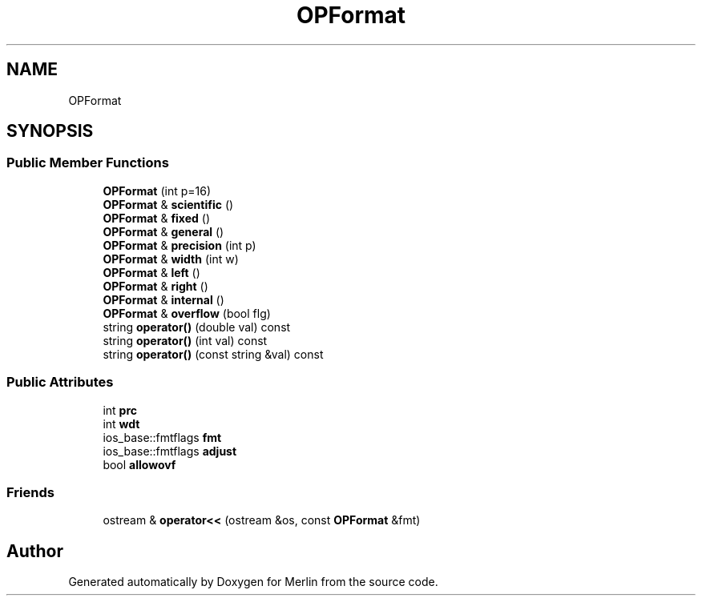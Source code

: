.TH "OPFormat" 3 "Fri Aug 4 2017" "Version 5.02" "Merlin" \" -*- nroff -*-
.ad l
.nh
.SH NAME
OPFormat
.SH SYNOPSIS
.br
.PP
.SS "Public Member Functions"

.in +1c
.ti -1c
.RI "\fBOPFormat\fP (int p=16)"
.br
.ti -1c
.RI "\fBOPFormat\fP & \fBscientific\fP ()"
.br
.ti -1c
.RI "\fBOPFormat\fP & \fBfixed\fP ()"
.br
.ti -1c
.RI "\fBOPFormat\fP & \fBgeneral\fP ()"
.br
.ti -1c
.RI "\fBOPFormat\fP & \fBprecision\fP (int p)"
.br
.ti -1c
.RI "\fBOPFormat\fP & \fBwidth\fP (int w)"
.br
.ti -1c
.RI "\fBOPFormat\fP & \fBleft\fP ()"
.br
.ti -1c
.RI "\fBOPFormat\fP & \fBright\fP ()"
.br
.ti -1c
.RI "\fBOPFormat\fP & \fBinternal\fP ()"
.br
.ti -1c
.RI "\fBOPFormat\fP & \fBoverflow\fP (bool flg)"
.br
.ti -1c
.RI "string \fBoperator()\fP (double val) const"
.br
.ti -1c
.RI "string \fBoperator()\fP (int val) const"
.br
.ti -1c
.RI "string \fBoperator()\fP (const string &val) const"
.br
.in -1c
.SS "Public Attributes"

.in +1c
.ti -1c
.RI "int \fBprc\fP"
.br
.ti -1c
.RI "int \fBwdt\fP"
.br
.ti -1c
.RI "ios_base::fmtflags \fBfmt\fP"
.br
.ti -1c
.RI "ios_base::fmtflags \fBadjust\fP"
.br
.ti -1c
.RI "bool \fBallowovf\fP"
.br
.in -1c
.SS "Friends"

.in +1c
.ti -1c
.RI "ostream & \fBoperator<<\fP (ostream &os, const \fBOPFormat\fP &fmt)"
.br
.in -1c

.SH "Author"
.PP 
Generated automatically by Doxygen for Merlin from the source code\&.

